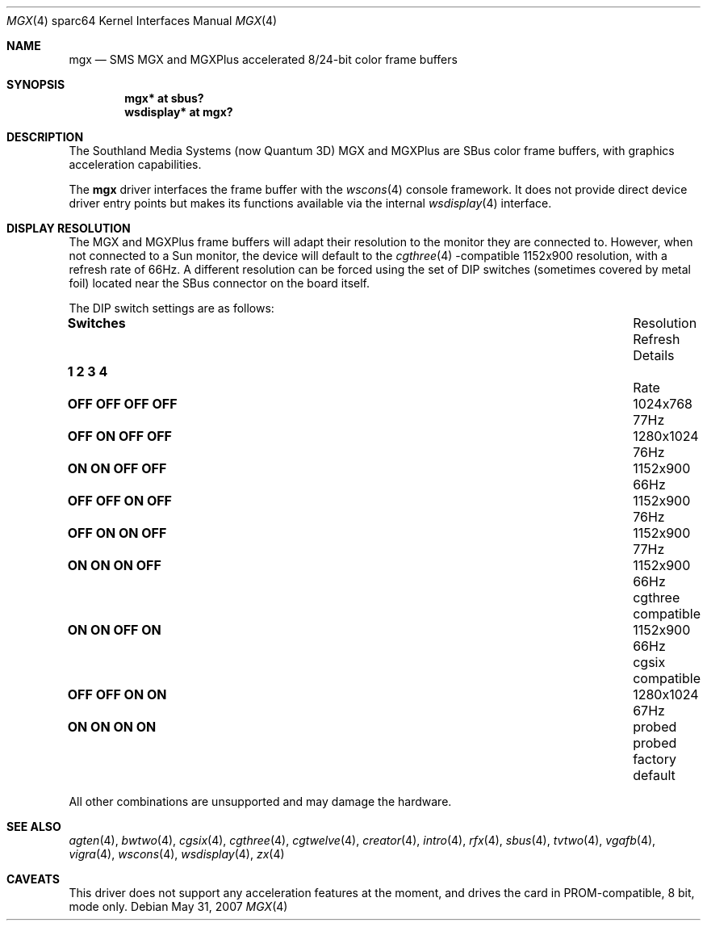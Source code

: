 .\"	$OpenBSD: mgx.4,v 1.8 2007/05/31 19:19:57 jmc Exp $
.\"
.\" Copyright (c) 2003, 2005 Miodrag Vallat
.\"
.\" Redistribution and use in source and binary forms, with or without
.\" modification, are permitted provided that the following conditions
.\" are met:
.\" 1. Redistributions of source code must retain the above copyright
.\"    notice, this list of conditions and the following disclaimer.
.\" 2. Redistributions in binary form must reproduce the above copyright
.\"    notice, this list of conditions and the following disclaimer in the
.\"    documentation and/or other materials provided with the distribution.
.\"
.\" THIS SOFTWARE IS PROVIDED BY THE AUTHOR ``AS IS'' AND ANY EXPRESS OR
.\" IMPLIED WARRANTIES, INCLUDING, BUT NOT LIMITED TO, THE IMPLIED
.\" WARRANTIES OF MERCHANTABILITY AND FITNESS FOR A PARTICULAR PURPOSE ARE
.\" DISCLAIMED.  IN NO EVENT SHALL THE AUTHOR BE LIABLE FOR ANY DIRECT,
.\" INDIRECT, INCIDENTAL, SPECIAL, EXEMPLARY, OR CONSEQUENTIAL DAMAGES
.\" (INCLUDING, BUT NOT LIMITED TO, PROCUREMENT OF SUBSTITUTE GOODS OR
.\" SERVICES; LOSS OF USE, DATA, OR PROFITS; OR BUSINESS INTERRUPTION)
.\" HOWEVER CAUSED AND ON ANY THEORY OF LIABILITY, WHETHER IN CONTRACT,
.\" STRICT LIABILITY, OR TORT (INCLUDING NEGLIGENCE OR OTHERWISE) ARISING IN
.\" ANY WAY OUT OF THE USE OF THIS SOFTWARE, EVEN IF ADVISED OF THE
.\" POSSIBILITY OF SUCH DAMAGE.
.\"
.Dd $Mdocdate: May 31 2007 $
.Dt MGX 4 sparc64
.Os
.Sh NAME
.Nm mgx
.Nd SMS MGX and MGXPlus accelerated 8/24-bit color frame buffers
.Sh SYNOPSIS
.Cd "mgx* at sbus?"
.Cd "wsdisplay* at mgx?"
.Sh DESCRIPTION
The
.Tn Southland Media Systems
.Pq now Tn "Quantum 3D"
MGX and MGXPlus are SBus color frame buffers, with graphics acceleration
capabilities.
.Pp
The
.Nm
driver interfaces the frame buffer with the
.Xr wscons 4
console framework.
It does not provide direct device driver entry points
but makes its functions available via the internal
.Xr wsdisplay 4
interface.
.Sh DISPLAY RESOLUTION
The MGX and MGXPlus frame buffers will adapt their resolution to the monitor
they are connected to.
However, when not connected to a Sun monitor, the device will default to the
.Xr cgthree 4 -compatible
1152x900 resolution, with a refresh rate of 66Hz.
A different resolution can be forced using the set of DIP switches
.Pq sometimes covered by metal foil
located near the SBus connector on the board itself.
.Pp
The DIP switch settings are as follows:
.Bl -column "   1   2   3   4" "Resolution" "Refresh"
.It Li Switches Ta Resolution Ta Refresh Ta Details
.It Li "  1   2   3   4" Ta "" Ta "Rate" Ta ""
.It " "
.\" 0
.It Li "OFF OFF OFF OFF" Ta 1024x768 Ta 77Hz
.\" 2
.It Li "OFF ON  OFF OFF" Ta 1280x1024 Ta 76Hz
.\" 3 (exactly the same as #7. Not a typo)
.It Li "ON  ON  OFF OFF" Ta 1152x900 Ta 66Hz
.\" 4
.It Li "OFF OFF ON  OFF" Ta 1152x900 Ta 76Hz
.\" 6
.It Li "OFF ON  ON  OFF" Ta 1152x900 Ta 77Hz
.\" 7
.It Li "ON  ON  ON  OFF" Ta 1152x900 Ta 66Hz Ta cgthree compatible
.\" 11
.It Li "ON  ON  OFF ON " Ta 1152x900 Ta 66Hz Ta cgsix compatible
.\" 12
.It Li "OFF OFF ON  ON " Ta 1280x1024 Ta 67Hz
.\" 15
.It Li "ON  ON  ON  ON " Ta probed Ta probed Ta factory default
.El
.Pp
All other combinations are unsupported and may damage the hardware.
.Sh SEE ALSO
.Xr agten 4 ,
.Xr bwtwo 4 ,
.Xr cgsix 4 ,
.Xr cgthree 4 ,
.Xr cgtwelve 4 ,
.Xr creator 4 ,
.Xr intro 4 ,
.Xr rfx 4 ,
.Xr sbus 4 ,
.Xr tvtwo 4 ,
.Xr vgafb 4 ,
.Xr vigra 4 ,
.Xr wscons 4 ,
.Xr wsdisplay 4 ,
.Xr zx 4
.Sh CAVEATS
This driver does not support any acceleration features at the moment, and
drives the card in PROM-compatible, 8 bit, mode only.
